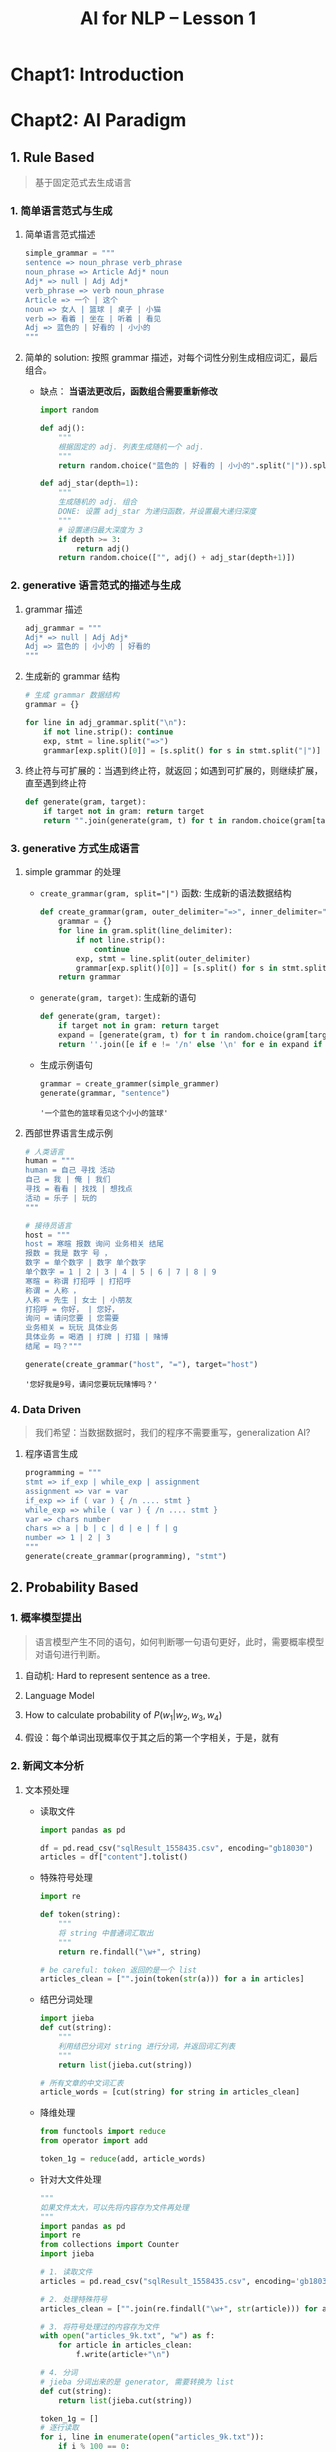 #+TITLE: AI for NLP -- Lesson 1

* Chapt1: Introduction

* Chapt2: AI Paradigm

** 1. Rule Based

#+BEGIN_QUOTE
基于固定范式去生成语言
#+END_QUOTE

*** 1. 简单语言范式与生成

1. 简单语言范式描述

   #+BEGIN_SRC python
simple_grammar = """
sentence => noun_phrase verb_phrase
noun_phrase => Article Adj* noun
Adj* => null | Adj Adj*
verb_phrase => verb noun_phrase
Article => ⼀个 | 这个
noun => ⼥⼈ | 篮球 | 桌⼦ | ⼩猫
verb => 看着 | 坐在 | 听着 | 看⻅
Adj => 蓝⾊的 | 好看的 | ⼩⼩的
"""
   #+END_SRC

2. 简单的 solution: 按照 grammar 描述，对每个词性分别生成相应词汇，最后组合。
   - 缺点： *当语法更改后，函数组合需要重新修改*

   #+BEGIN_SRC python
import random

def adj():
    """
    根据固定的 adj. 列表生成随机一个 adj.
    """
    return random.choice("蓝色的 | 好看的 | 小小的".split("|")).split()[0]

def adj_star(depth=1):
    """
    生成随机的 adj. 组合
    DONE: 设置 adj_star 为递归函数，并设置最大递归深度
    """
    # 设置递归最大深度为 3
    if depth >= 3:
        return adj()
    return random.choice(["", adj() + adj_star(depth+1)])
   #+END_SRC

*** 2. generative 语言范式的描述与生成

1. grammar 描述

   #+BEGIN_SRC python
adj_grammar = """
Adj* => null | Adj Adj*
Adj => 蓝色的 | 小小的 | 好看的
"""
   #+END_SRC

2. 生成新的 grammar 结构

   #+BEGIN_SRC python
# 生成 grammar 数据结构
grammar = {}

for line in adj_grammar.split("\n"):
    if not line.strip(): continue
    exp, stmt = line.split("=>")
    grammar[exp.split()[0]] = [s.split() for s in stmt.split("|")]
   #+END_SRC

3. 终止符与可扩展的：当遇到终止符，就返回；如遇到可扩展的，则继续扩展，直至遇到终止符

   #+BEGIN_SRC python
def generate(gram, target):
    if target not in gram: return target
    return "".join(generate(gram, t) for t in random.choice(gram[target]))
   #+END_SRC

*** 3. generative 方式生成语言

1. simple grammar 的处理

   - ~create_grammar(gram, split="|")~ 函数: 生成新的语法数据结构

     #+BEGIN_SRC python
def create_grammar(gram, outer_delimiter="=>", inner_delimiter="|", line_delimiter="\n"):
    grammar = {}
    for line in gram.split(line_delimiter):
        if not line.strip():
            continue
        exp, stmt = line.split(outer_delimiter)
        grammar[exp.split()[0]] = [s.split() for s in stmt.split(inner_delimiter)]
    return grammar
     #+END_SRC

   - ~generate(gram, target)~: 生成新的语句

     #+BEGIN_SRC python
def generate(gram, target):
    if target not in gram: return target
    expand = [generate(gram, t) for t in random.choice(gram[target])]
    return ''.join([e if e != '/n' else '\n' for e in expand if e != "null"])
     #+END_SRC

   - 生成示例语句

     #+BEGIN_SRC python
grammar = create_grammer(simple_grammer)
generate(grammar, "sentence")
     #+END_SRC

     #+RESULTS:
     : '⼀个蓝⾊的篮球看⻅这个⼩⼩的篮球'

2. 西部世界语言生成示例

   #+BEGIN_SRC python
# 人类语言
human = """
human = 自己 寻找 活动
自己 = 我 | 俺 | 我们
寻找 = 看看 | 找找 | 想找点
活动 = 乐子 | 玩的
"""

# 接待员语言
host = """
host = 寒暄 报数 询问 业务相关 结尾
报数 = 我是 数字 号 ，
数字 = 单个数字 | 数字 单个数字
单个数字 = 1 | 2 | 3 | 4 | 5 | 6 | 7 | 8 | 9
寒暄 = 称谓 打招呼 | 打招呼
称谓 = 人称 ，
人称 = 先生 | 女士 | 小朋友
打招呼 = 你好， | 您好，
询问 = 请问您要 | 您需要
业务相关 = 玩玩 具体业务
具体业务 = 喝酒 | 打牌 | 打猎 | 赌博
结尾 = 吗？"""

generate(create_grammar("host", "="), target="host")
   #+END_SRC

   #+RESULTS:
   : '您好我是9号，请问您要玩玩赌博吗？'

*** 4. Data Driven

#+BEGIN_QUOTE
我们希望：当数据数据时，我们的程序不需要重写，generalization AI?
#+END_QUOTE

1. 程序语言生成

   #+BEGIN_SRC python
programming = """
stmt => if_exp | while_exp | assignment
assignment => var = var
if_exp => if ( var ) { /n .... stmt }
while_exp => while ( var ) { /n .... stmt }
var => chars number
chars => a | b | c | d | e | f | g
number => 1 | 2 | 3
"""
generate(create_grammar(programming), "stmt")
   #+END_SRC
  
** 2. Probability Based

*** 1. 概率模型提出

#+BEGIN_QUOTE
语言模型产生不同的语句，如何判断哪一句语句更好，此时，需要概率模型对语句进行判断。
#+END_QUOTE

1. 自动机: Hard to represent sentence as a tree.
2. Language Model

   \begin{aligned}
     Language Model(String) &= Probability(String) \in (0, 1)\\
     Pr(w_1, w_2, w_3, w_4) &= Pr(w_1|w_2, w_3, w_4) \times Pr(w_2, w_3, w_4)\\
     &=Pr(w_1|w_2, w_3, w_4) \times Pr(w_2|w_3, w_4) \times Pr(w_3, w_4) \\
     &=Pr(w_1|w_2, w_3, w_4) \times Pr(w_2|w_3, w_4) \times Pr(w_3|w_4) \times Pr(w_4)
   \end{aligned}
  
3. How to calculate probability of $P(w_1|w_2, w_3, w_4)$

   \begin{aligned}
     P(w_{1}|w_{2}, w_{3}, w_{4}) &= \frac{P(w_{1}, w_{2}, w_{3}, w_{4})}{P(w_{2}, w_{3}, w_{4})}\\
     &=\frac{Counter(w_{1}, w_{2}, w_{3}, w_{4})}{Counter(w_{2}, w_{3}, w_{4})}
   \end{aligned}

4. 假设：每个单词出现概率仅于其之后的第一个字相关，于是，就有

   \begin{equation}
     Pr(w_{1}, w_{2}, w_{3}, w_{4}) \sim P(w_{1}|w_{2}) \times P(w_{2}|w_{3}) \times P(w_{3}|w_{4}) \times P(w_{4})
   \end{equation}

*** 2. 新闻文本分析

1. 文本预处理

   - 读取文件

     #+BEGIN_SRC python
import pandas as pd

df = pd.read_csv("sqlResult_1558435.csv", encoding="gb18030")
articles = df["content"].tolist()
     #+END_SRC

   - 特殊符号处理

     #+BEGIN_SRC python
import re

def token(string):
    """
    将 string 中普通词汇取出
    """
    return re.findall("\w+", string)

# be careful: token 返回的是一个 list
articles_clean = ["".join(token(str(a))) for a in articles]
     #+END_SRC

   - 结巴分词处理

     #+BEGIN_SRC python
import jieba
def cut(string):
    """
    利用结巴分词对 string 进行分词，并返回词汇列表
    """
    return list(jieba.cut(string))

# 所有文章的中文词汇表
article_words = [cut(string) for string in articles_clean]
     #+END_SRC

   - 降维处理

     #+BEGIN_SRC python
from functools import reduce
from operator import add

token_1g = reduce(add, article_words)
     #+END_SRC

   - 针对大文件处理

     #+BEGIN_SRC python
"""
如果文件太大，可以先将内容存为文件再处理
"""
import pandas as pd
import re
from collections import Counter
import jieba

# 1. 读取文件
articles = pd.read_csv("sqlResult_1558435.csv", encoding='gb18030')['content'].tolist()

# 2. 处理特殊符号
articles_clean = ["".join(re.findall("\w+", str(article))) for article in articles]

# 3. 将符号处理过的内容存为文件
with open("articles_9k.txt", "w") as f:
    for article in articles_clean:
        f.write(article+"\n")

# 4. 分词
# jieba 分词出来的是 generator, 需要转换为 list
def cut(string):
    return list(jieba.cut(string))

token_1g = []
# 逐行读取
for i, line in enumerate(open("articles_9k.txt")):
    if i % 100 == 0:
        print(i)
    token_1g += cut(line)

# 5. 降维
words_1g_count = Counter(token_1g)
# 查看出现词组最多的前 10 个
print(words_1g_count.most_common(10))
     #+END_SRC

   - 可视化

     #+BEGIN_SRC python
import matplotlib.pyplot as plt

frequencies = [v for k, v in words_1g_count.most_common(100)]
x = [i for i in range(100)]

plt.plot(x, frequencies)
     #+END_SRC

2. 概率计算

   - 单独词汇概率

     #+BEGIN_SRC python
def prob_single(word):
    """
    加入对于非语料库词汇概率计算
    利用 log 函数避免结果越界
    """
    if word in words_1g_count:
        return words_1g_count[word] / len(token_1g)
    else:
        return -math.log(words_1g_count[word]/len(token_1g))
     #+END_SRC

   - 连续两个词汇的分布

     #+BEGIN_SRC python
token_2g = ["".join(token_1g[i:i+2] for i in range(len(token_1g) - 2))]
words_2_counter = Counter(token_2g)
     #+END_SRC

   - 连续两个词出现概率

     #+BEGIN_SRC python
def prob_dual(word_1, word_2):
    if word_1 + word_2 in words_2_count:
        return -math.log(words_2_count[word_1+word_2] / len(token_2g)) - prob_single(word_1)
    else:
        return prob_single(word_2)
     #+END_SRC

   - 整句话出现概率

     #+BEGIN_SRC python
def get_probability(sentence):
    words = cut(sentence)

    sentence_pro = 0.
    for i, word in enumerate(words[:-1]):
        next_ = words[i+1]
        prob_2_gram = prob_dual(word, next_)

        sentence_pro += prob_2_gram
    return sentence_pro
     #+END_SRC

3. 注意点

   #+BEGIN_QUOTE
   当词库很大的时候，某个词汇出现的概率很小，如果某句话很长，
   那么概率连乘的后果就是概率无限趋近于 0，
   超出浮点表示范围，此时，可以用 $-\log$ 函数来对概率进行处理，避免越界。
   #+END_QUOTE

** TODO 3. Problem Solving: Search Based

** TODO 4. Mathematical or Analytic Based
** TODO 5. Machine Learning (deep learning) Based
